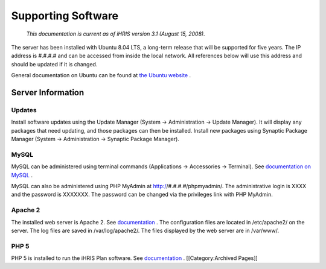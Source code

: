 Supporting Software
===================

 *This documentation is current as of iHRIS version 3.1 (August 15, 2008).* 

The server has been installed with Ubuntu 8.04 LTS, a long-term release that will be supported for five years. The IP address is #.#.#.# and can be accessed from inside the local network. All references below will use this address and should be updated if it is changed. 

General documentation on Ubuntu can be found at  `the Ubuntu website <http://help.ubuntu.com/8.04/>`_ .


Server Information
^^^^^^^^^^^^^^^^^^


Updates
~~~~~~~
Install software updates using the Update Manager (System → Administration → Update Manager). It will display any packages that need updating, and those packages can then be installed. Install new packages using Synaptic Package Manager (System → Administration → Synaptic Package Manager).


MySQL
~~~~~
MySQL can be administered using terminal commands (Applications → Accessories → Terminal). See  `documentation on MySQL <http://dev.mysql.com/doc/refman/5.0/en/index.html>`_ .
 
MySQL can also be administered using PHP MyAdmin at http://#.#.#.#/phpmyadmin/. The administrative login is XXXX and the password is XXXXXXX. The password can be changed via the privileges link with PHP MyAdmin.


Apache 2
~~~~~~~~
The installed web server is Apache 2. See  `documentation <http://httpd.apache.org/docs/2.2/>`_ . The configuration files are located in /etc/apache2/ on the server. The log files are saved in /var/log/apache2/. The files displayed by the web server are in /var/www/.


PHP 5
~~~~~

PHP 5 is installed to run the iHRIS Plan software. See  `documentation <http://www.php.net/manual/en/>`_ .
[[Category:Archived Pages]]
